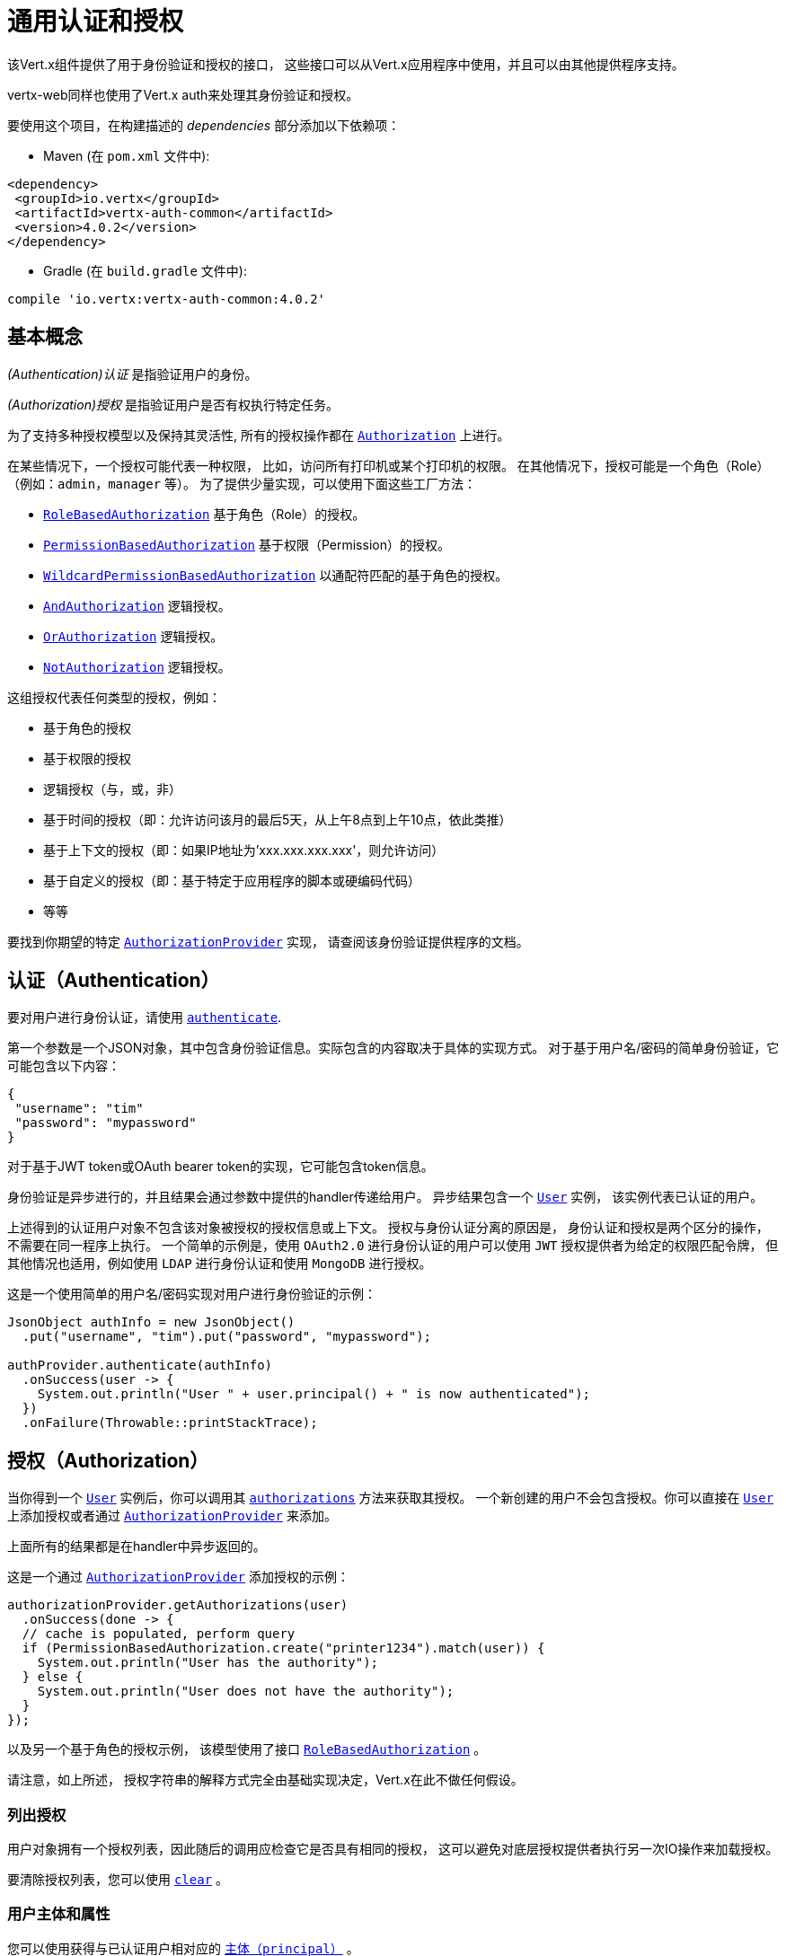 [[_common_authentication_and_authorization]]
= 通用认证和授权

该Vert.x组件提供了用于身份验证和授权的接口，
这些接口可以从Vert.x应用程序中使用，并且可以由其他提供程序支持。

vertx-web同样也使用了Vert.x auth来处理其身份验证和授权。

要使用这个项目，在构建描述的 _dependencies_ 部分添加以下依赖项：

* Maven (在 `pom.xml` 文件中):

[source,xml,subs="+attributes"]
----
<dependency>
 <groupId>io.vertx</groupId>
 <artifactId>vertx-auth-common</artifactId>
 <version>4.0.2</version>
</dependency>
----

* Gradle (在 `build.gradle` 文件中):

[source,groovy,subs="+attributes"]
----
compile 'io.vertx:vertx-auth-common:4.0.2'
----

[[_basic_concepts]]
== 基本概念

_(Authentication)认证_ 是指验证用户的身份。

_(Authorization)授权_ 是指验证用户是否有权执行特定任务。

为了支持多种授权模型以及保持其灵活性, 所有的授权操作都在
`link:../../apidocs/io/vertx/ext/auth/authorization/Authorization.html[Authorization]` 上进行。

在某些情况下，一个授权可能代表一种权限，
比如，访问所有打印机或某个打印机的权限。
在其他情况下，授权可能是一个角色（Role）（例如：`admin`，`manager` 等）。
为了提供少量实现，可以使用下面这些工厂方法：

* `link:../../apidocs/io/vertx/ext/auth/authorization/RoleBasedAuthorization.html[RoleBasedAuthorization]` 基于角色（Role）的授权。
* `link:../../apidocs/io/vertx/ext/auth/authorization/PermissionBasedAuthorization.html[PermissionBasedAuthorization]` 基于权限（Permission）的授权。
* `link:../../apidocs/io/vertx/ext/auth/authorization/WildcardPermissionBasedAuthorization.html[WildcardPermissionBasedAuthorization]` 以通配符匹配的基于角色的授权。
* `link:../../apidocs/io/vertx/ext/auth/authorization/AndAuthorization.html[AndAuthorization]` 逻辑授权。
* `link:../../apidocs/io/vertx/ext/auth/authorization/OrAuthorization.html[OrAuthorization]` 逻辑授权。
* `link:../../apidocs/io/vertx/ext/auth/authorization/NotAuthorization.html[NotAuthorization]` 逻辑授权。

这组授权代表任何类型的授权，例如：

* 基于角色的授权
* 基于权限的授权
* 逻辑授权（与，或，非）
* 基于时间的授权（即：允许访问该月的最后5天，从上午8点到上午10点，依此类推）
* 基于上下文的授权（即：如果IP地址为'xxx.xxx.xxx.xxx'，则允许访问）
* 基于自定义的授权（即：基于特定于应用程序的脚本或硬编码代码）
* 等等

要找到你期望的特定 `link:../../apidocs/io/vertx/ext/auth/authorization/AuthorizationProvider.html[AuthorizationProvider]` 实现，
请查阅该身份验证提供程序的文档。

[[_authentication]]
== 认证（Authentication）

要对用户进行身份认证，请使用 `link:../../apidocs/io/vertx/ext/auth/authentication/AuthenticationProvider.html#authenticate-io.vertx.core.json.JsonObject-io.vertx.core.Handler-[authenticate]`.

第一个参数是一个JSON对象，其中包含身份验证信息。实际包含的内容取决于具体的实现方式。
对于基于用户名/密码的简单身份验证，它可能包含以下内容：

----
{
 "username": "tim"
 "password": "mypassword"
}
----

对于基于JWT token或OAuth bearer token的实现，它可能包含token信息。

身份验证是异步进行的，并且结果会通过参数中提供的handler传递给用户。
异步结果包含一个 `link:../../apidocs/io/vertx/ext/auth/User.html[User]` 实例，
该实例代表已认证的用户。

上述得到的认证用户对象不包含该对象被授权的授权信息或上下文。
授权与身份认证分离的原因是，
身份认证和授权是两个区分的操作，不需要在同一程序上执行。
一个简单的示例是，使用 `OAuth2.0` 进行身份认证的用户可以使用 `JWT` 授权提供者为给定的权限匹配令牌，
但其他情况也适用，例如使用 `LDAP` 进行身份认证和使用 `MongoDB` 进行授权。

这是一个使用简单的用户名/密码实现对用户进行身份验证的示例：

[source,java]
----
JsonObject authInfo = new JsonObject()
  .put("username", "tim").put("password", "mypassword");

authProvider.authenticate(authInfo)
  .onSuccess(user -> {
    System.out.println("User " + user.principal() + " is now authenticated");
  })
  .onFailure(Throwable::printStackTrace);
----

[[_authorization]]
== 授权（Authorization）

当你得到一个 `link:../../apidocs/io/vertx/ext/auth/User.html[User]` 实例后，你可以调用其 `link:../../apidocs/io/vertx/ext/auth/User.html#authorizations--[authorizations]` 方法来获取其授权。
一个新创建的用户不会包含授权。你可以直接在 `link:../../apidocs/io/vertx/ext/auth/User.html[User]` 上添加授权或者通过 `link:../../apidocs/io/vertx/ext/auth/authorization/AuthorizationProvider.html[AuthorizationProvider]` 来添加。

上面所有的结果都是在handler中异步返回的。

这是一个通过 `link:../../apidocs/io/vertx/ext/auth/authorization/AuthorizationProvider.html[AuthorizationProvider]` 添加授权的示例：

[source,java]
----
authorizationProvider.getAuthorizations(user)
  .onSuccess(done -> {
  // cache is populated, perform query
  if (PermissionBasedAuthorization.create("printer1234").match(user)) {
    System.out.println("User has the authority");
  } else {
    System.out.println("User does not have the authority");
  }
});
----

以及另一个基于角色的授权示例，
该模型使用了接口 `link:../../apidocs/io/vertx/ext/auth/authorization/RoleBasedAuthorization.html[RoleBasedAuthorization]` 。

请注意，如上所述，
授权字符串的解释方式完全由基础实现决定，Vert.x在此不做任何假设。

[[_listing_authorizations]]
=== 列出授权

用户对象拥有一个授权列表，因此随后的调用应检查它是否具有相同的授权，
这可以避免对底层授权提供者执行另一次IO操作来加载授权。

要清除授权列表，您可以使用 `link:../../apidocs/io/vertx/ext/auth/authorization/Authorizations.html#clear--[clear]` 。

[[_the_user_principal_and_attributes]]
=== 用户主体和属性

您可以使用获得与已认证用户相对应的 `link:../../apidocs/io/vertx/ext/auth/User.html#principal--[主体（principal）]` 。

返回的内容取决于具体的底层实现。主体映射是用于创建的源数据用户实例。属性是额外的属性，在实例创建的过程中 **不会** 提供，
但是它们是以处理用户数据的结果出现的。
区别就在于有确保处理的主体不会修改或重写现有数据。

为了简化用法，可以使用两种方法在两个源上查找和读取值：

[source,java]
----
if (user.containsKey("sub")) {
  // the check will first assert that the attributes contain
  // the given key and if not assert that the principal contains
  // the given key

  // just like the check before the get will follow the same
  // rules to retrieve the data, first "attributes" then "principal"
  String sub = user.get("sub");
}
----

[[_creating_your_own_authentication_or_authorization_provider_implementation]]
== 创建自定义的身份认证或授权提供程序

如果希望创建自己的身份验证提供程序，则应实现一个或两个接口：

* `link:../../apidocs/io/vertx/ext/auth/authentication/AuthenticationProvider.html[AuthenticationProvider]`
* `link:../../apidocs/io/vertx/ext/auth/authorization/AuthorizationProvider.html[AuthorizationProvider]`

用户工厂方法可以使用给定的 `principal` JSON内容创建一个 `link:../../apidocs/io/vertx/ext/auth/User.html[User]` 对象。
第二个参数 `attributes` 是可选的，它可以提供额外的元数据供以后使用。
以下属性是一个示例：

* `exp` - Expires at in seconds.
* `iat` - Issued at in seconds.
* `nbf` - Not before in seconds.
* `leeway` - clock drift leeway in seconds.

前3个控制 `link:../../apidocs/io/vertx/ext/auth/User.html#expired--[expired]` 
方法如何计算用户的过期时间，
最后一个可以用于在计算过期时间时允许事件偏移补偿。

[[_pseudo_random_number_generator]]
== 伪随机数生成器（PRNG）

由于来自Java的Secure Random会在从系统获取熵的过程中阻塞，
因此我们提供了它的简单封装，可以使用该封装，而不会阻塞事件循环。

默认情况下，此PRNG使用混合模式，播种（seeding）过程是阻塞的，生成过程是非阻塞的。
同时，每5分钟PRNG也将重新设置新的64位的熵。但是，所有这些都可以使用系统属性进行配置：

* io.vertx.ext.auth.prng.algorithm 示例: SHA1PRNG
* io.vertx.ext.auth.prng.seed.interval 示例: 1000 (每秒)
* io.vertx.ext.auth.prng.seed.bits 示例: 128

除非你注意到应用程序的性能受到PRNG算法的影响，
否则大多数用户都不需要配置这些值。

[[_sharing_pseudo_random_number_generator]]
=== 共享伪随机数生成器

由于伪随机数生成器对象的资源昂贵，它们消耗系统熵，这是一种稀缺资源，
因此明智的做法是在所有处理程序之间共享PRNG。为了做到这一点并使它适用于Vert.x支持的所有语言，您应该查看
 `link:../../apidocs/io/vertx/ext/auth/VertxContextPRNG.html[VertxContextPRNG]` 。

此接口使得用户对PRNG的生命周期管理变得轻松，并确保可以在所有应用程序中复用它，
例如：

[source,java]
----
String token = VertxContextPRNG.current(vertx).nextString(32);
// Generate a secure random integer
int randomInt = VertxContextPRNG.current(vertx).nextInt();
----

[[_working_with_keys]]
== 使用密钥

在处理安全性时，您需要加载安全密钥。
安全密钥有多种格式和标准，这使其成为一项非常复杂的任务。
为了简化开发人员方面的工作，此模块包含2个抽象类：

1. `link:../../apidocs/io/vertx/ext/auth/KeyStoreOptions.html[KeyStoreOptions]` JVM keystore通用格式。
2. `link:../../apidocs/io/vertx/ext/auth/PubSecKeyOptions.html[PubSecKeyOptions]` PEM通用格式。

要加载本地密钥库模块，应提供一个options对象，例如：

[source,java]
----
KeyStoreOptions options = new KeyStoreOptions()
  .setPath("/path/to/keystore/file")
  .setType("pkcs8")
  .setPassword("keystore-password")
  .putPasswordProtection("key-alias", "alias-password");
----

该类型非常重要，因为它随所使用的JVM版本而异。
Java 9之前的默认值是特定于JVM的默认值 `jks` ，而之后 `pkcs12` 是通用标准。

`pkcs12` 即使不需要 `keytool` 命令，也可以将非JVM密钥库密钥导入到文件中，
例如，可以通过以下方式实现 `OpenSSL`：

----
openssl pkcs12 -export -in mykeycertificate.pem -out mykeystore.pkcs12 -name myAlias -noiter -nomaciter
----

上面的命令会将现有的pem文件转换为pkcs12密钥库，并将给定的密钥使用 `myAlias` 命名。
 `-noiter -nomaciter` 为了使文件与JVM加载程序兼容，需要额外的参数。

要加载 `PEM` 文件，您应该注意一些限制。
默认的JVM类仅支持 `PKCS8` 格式的密钥 ，因此，如果您有其他PEM文件，则需要使用以下方式转换 `OpenSSL` ：

----
openssl pkcs8 -topk8 -inform PEM -in private.pem -out private_key.pem -nocrypt
----

在此之后，使用这样的文件很简单：

[source,java]
----
PubSecKeyOptions options = new PubSecKeyOptions()
  .setAlgorithm("RS256")
  .setBuffer(
    vertx.fileSystem()
      .readFileBlocking("/path/to/pem/file")
      .toString());
----

PEM文件是常见且易于使用的，但不受密码保护，因此可以轻松嗅探私钥。

[[_json_web_keys]]
=== JSON Web Keys（JWK）

JWK是OpenID connect和JWT提供程序使用的标准。它们用JSON对象表示密钥。
通常这些JSON文档由Google，Microsoft等身份提供商服务器提供，
但是您也可以使用在线应用程序 <a href="https://mkjwk.org/">https://mkjwk.org</a> 来生成自己的密钥。
要想离线体验，还可以使用该工具： <a href="https://connect2id.com/products/nimbus-jose-jwt/generator">https://connect2id.com/products/nimbus-jose-jwt/generator</a> 。

[[_chaining_authentication_providers]]
== 链接多个身份验证提供程序

在某些情况下，支持链接多个身份验证提供程序可能会很有意思，例如，在LDAP或属性文件上查找用户。
这可以用 `link:../../apidocs/io/vertx/ext/auth/ChainAuth.html[ChainAuth]` 来实现。

[source,java]
----
ChainAuth.any()
  .add(ldapAuthProvider)
  .add(propertiesAuthProvider);
----

执行 *全部* 匹配也是可以的，例如，必须在LDAP和属性上匹配用户：

[source,java]
----
ChainAuth.all()
  .add(ldapAuthProvider)
  .add(propertiesAuthProvider);
----
